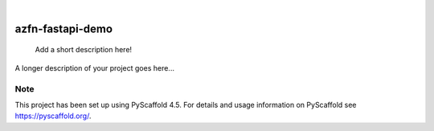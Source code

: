 .. These are examples of badges you might want to add to your README:
   please update the URLs accordingly

    .. image:: https://api.cirrus-ci.com/github/<USER>/azfn-fastapi-demo.svg?branch=main
        :alt: Built Status
        :target: https://cirrus-ci.com/github/<USER>/azfn-fastapi-demo
    .. image:: https://readthedocs.org/projects/azfn-fastapi-demo/badge/?version=latest
        :alt: ReadTheDocs
        :target: https://azfn-fastapi-demo.readthedocs.io/en/stable/
    .. image:: https://img.shields.io/coveralls/github/<USER>/azfn-fastapi-demo/main.svg
        :alt: Coveralls
        :target: https://coveralls.io/r/<USER>/azfn-fastapi-demo
    .. image:: https://img.shields.io/pypi/v/azfn-fastapi-demo.svg
        :alt: PyPI-Server
        :target: https://pypi.org/project/azfn-fastapi-demo/
    .. image:: https://img.shields.io/conda/vn/conda-forge/azfn-fastapi-demo.svg
        :alt: Conda-Forge
        :target: https://anaconda.org/conda-forge/azfn-fastapi-demo
    .. image:: https://pepy.tech/badge/azfn-fastapi-demo/month
        :alt: Monthly Downloads
        :target: https://pepy.tech/project/azfn-fastapi-demo
    .. image:: https://img.shields.io/twitter/url/http/shields.io.svg?style=social&label=Twitter
        :alt: Twitter
        :target: https://twitter.com/azfn-fastapi-demo

.. image:: https://img.shields.io/badge/-PyScaffold-005CA0?logo=pyscaffold
    :alt: Project generated with PyScaffold
    :target: https://pyscaffold.org/

|

=================
azfn-fastapi-demo
=================


    Add a short description here!


A longer description of your project goes here...


.. _pyscaffold-notes:

Note
====

This project has been set up using PyScaffold 4.5. For details and usage
information on PyScaffold see https://pyscaffold.org/.
